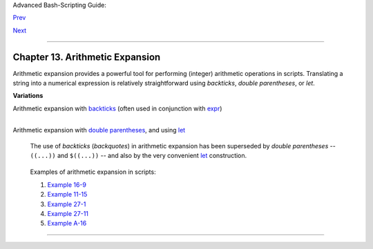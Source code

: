 Advanced Bash-Scripting Guide:

`Prev <commandsub.html>`__

`Next <recess-time.html>`__

--------------

Chapter 13. Arithmetic Expansion
================================

Arithmetic expansion provides a powerful tool for performing (integer)
arithmetic operations in scripts. Translating a string into a numerical
expression is relatively straightforward using *backticks*, *double
parentheses*, or *let*.

**Variations**

Arithmetic expansion with `backticks <commandsub.html#BACKQUOTESREF>`__
(often used in conjunction with `expr <moreadv.html#EXPRREF>`__)
    +--------------------------------------------------------------------------+
    | .. code:: PROGRAMLISTING                                                 |
    |                                                                          |
    |     z=`expr $z + 3`          # The 'expr' command performs the expansion |
    | .                                                                        |
                                                                              
    +--------------------------------------------------------------------------+

Arithmetic expansion with `double parentheses <dblparens.html>`__, and
using `let <internal.html#LETREF>`__
    The use of *backticks* (*backquotes*) in arithmetic expansion has
    been superseded by *double parentheses* -- ``((...))`` and
    ``$((...))`` -- and also by the very convenient
    `let <internal.html#LETREF>`__ construction.

    +--------------------------------------------------------------------------+
    | .. code:: PROGRAMLISTING                                                 |
    |                                                                          |
    |     z=$(($z+3))                                                          |
    |     z=$((z+3))                                  #  Also correct.         |
    |                                                 #  Within double parenth |
    | eses,                                                                    |
    |                                                 #+ parameter dereferenci |
    | ng                                                                       |
    |                                                 #+ is optional.          |
    |                                                                          |
    |     # $((EXPRESSION)) is arithmetic expansion.  #  Not to be confused wi |
    | th                                                                       |
    |                                                 #+ command substitution. |
    |                                                                          |
    |                                                                          |
    |                                                                          |
    |     # You may also use operations within double parentheses without assi |
    | gnment.                                                                  |
    |                                                                          |
    |       n=0                                                                |
    |       echo "n = $n"                             # n = 0                  |
    |                                                                          |
    |       (( n += 1 ))                              # Increment.             |
    |     # (( $n += 1 )) is incorrect!                                        |
    |       echo "n = $n"                             # n = 1                  |
    |                                                                          |
    |                                                                          |
    |     let z=z+3                                                            |
    |     let "z += 3"  #  Quotes permit the use of spaces in variable assignm |
    | ent.                                                                     |
    |                   #  The 'let' operator actually performs arithmetic eva |
    | luation,                                                                 |
    |                   #+ rather than expansion.                              |
                                                                              
    +--------------------------------------------------------------------------+

    Examples of arithmetic expansion in scripts:

    #. `Example 16-9 <moreadv.html#EX45>`__

    #. `Example 11-15 <loops1.html#EX25>`__

    #. `Example 27-1 <arrays.html#EX66>`__

    #. `Example 27-11 <arrays.html#BUBBLE>`__

    #. `Example A-16 <contributed-scripts.html#TREE>`__

--------------

+--------------------------+--------------------------+--------------------------+
| `Prev <commandsub.html>` | Command Substitution     |
| __                       | `Up <part3.html>`__      |
| `Home <index.html>`__    | Recess Time              |
| `Next <recess-time.html> |                          |
| `__                      |                          |
+--------------------------+--------------------------+--------------------------+

